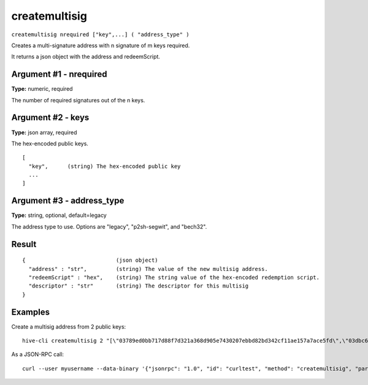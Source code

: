 .. This file is licensed under the Apache License 2.0 available on
   http://www.apache.org/licenses/.

createmultisig
==============

``createmultisig nrequired ["key",...] ( "address_type" )``

Creates a multi-signature address with n signature of m keys required.

It returns a json object with the address and redeemScript.

Argument #1 - nrequired
~~~~~~~~~~~~~~~~~~~~~~~

**Type:** numeric, required

The number of required signatures out of the n keys.

Argument #2 - keys
~~~~~~~~~~~~~~~~~~

**Type:** json array, required

The hex-encoded public keys.

::

     [
       "key",      (string) The hex-encoded public key
       ...
     ]

Argument #3 - address_type
~~~~~~~~~~~~~~~~~~~~~~~~~~

**Type:** string, optional, default=legacy

The address type to use. Options are "legacy", "p2sh-segwit", and "bech32".

Result
~~~~~~

::

  {                            (json object)
    "address" : "str",         (string) The value of the new multisig address.
    "redeemScript" : "hex",    (string) The string value of the hex-encoded redemption script.
    "descriptor" : "str"       (string) The descriptor for this multisig
  }

Examples
~~~~~~~~


.. highlight:: shell

Create a multisig address from 2 public keys::

  hive-cli createmultisig 2 "[\"03789ed0bb717d88f7d321a368d905e7430207ebbd82bd342cf11ae157a7ace5fd\",\"03dbc6764b8884a92e871274b87583e6d5c2a58819473e17e107ef3f6aa5a61626\"]"

As a JSON-RPC call::

  curl --user myusername --data-binary '{"jsonrpc": "1.0", "id": "curltest", "method": "createmultisig", "params": [2, "[\"03789ed0bb717d88f7d321a368d905e7430207ebbd82bd342cf11ae157a7ace5fd\",\"03dbc6764b8884a92e871274b87583e6d5c2a58819473e17e107ef3f6aa5a61626\"]"]}' -H 'content-type: text/plain;' http://127.0.0.1:9766/

